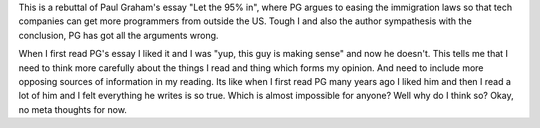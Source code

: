 .. title: Let the other 95% Of Reality In
.. url: http://gilesbowkett.blogspot.in/2015/06/let-other-95-of-reality-in.html
.. date: 2015-11-10
.. tags: webnotes
.. source: Through a obscure chain of links.

This is a rebuttal of Paul Graham's essay "Let the 95% in", where PG argues to
easing the immigration laws so that tech companies can get more programmers
from outside the US. Tough I and also the author sympathesis with the
conclusion, PG has got all the arguments wrong.

When I first read PG's essay I liked it and I was "yup, this guy is making
sense" and now he doesn't. This tells me that I need to think more carefully
about the things I read and thing which forms my opinion. And need to include
more opposing sources of information in my reading. Its like when I first read
PG many years ago I liked him and then I read a lot of him and I felt
everything he writes is so true. Which is almost impossible for anyone? Well
why do I think so? Okay, no meta thoughts for now.
